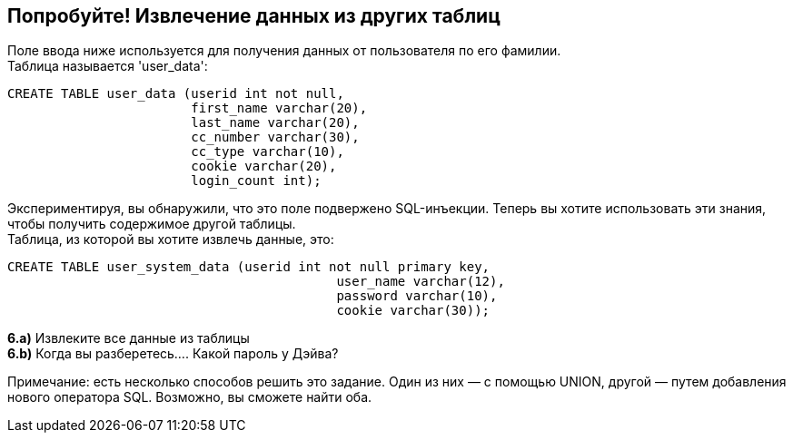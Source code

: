 == Попробуйте! Извлечение данных из других таблиц

Поле ввода ниже используется для получения данных от пользователя по его фамилии. +
Таблица называется 'user_data':

-------------------------------------------------------
CREATE TABLE user_data (userid int not null,
                        first_name varchar(20),
                        last_name varchar(20),
                        cc_number varchar(30),
                        cc_type varchar(10),
                        cookie varchar(20),
                        login_count int);
-------------------------------------------------------

Экспериментируя, вы обнаружили, что это поле подвержено SQL-инъекции.
Теперь вы хотите использовать эти знания, чтобы получить содержимое другой таблицы. +
Таблица, из которой вы хотите извлечь данные, это:

-------------------------------------------------------
CREATE TABLE user_system_data (userid int not null primary key,
			                   user_name varchar(12),
			                   password varchar(10),
			                   cookie varchar(30));
-------------------------------------------------------

*6.a)* Извлеките все данные из таблицы +
*6.b)* Когда вы разберетесь.... Какой пароль у Дэйва?

Примечание: есть несколько способов решить это задание. Один из них — с помощью UNION, другой — путем добавления нового оператора SQL.
Возможно, вы сможете найти оба.
